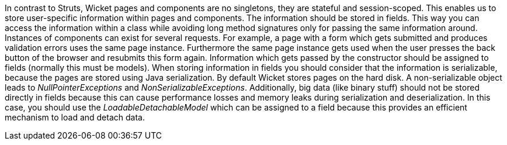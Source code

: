 


In contrast to Struts, Wicket pages and components are no singletons, they are stateful and session-scoped. This enables us to store user-specific information within pages and components. The information should be stored in fields. This way you can access the information within a class while avoiding long method signatures only for passing the same information around. Instances of components can exist for several requests. For example, a page with a form which gets submitted and produces validation errors uses the same page instance. Furthermore the same page instance gets used when the user presses the back button of the browser and resubmits this form again. Information which gets passed by the constructor should be assigned to fields (normally this must be models). When storing information in fields you should consider that the information is serializable, because the pages are stored using Java serialization. By default Wicket stores pages on the hard disk. A non-serializable object leads to _NullPointerExceptions_ and _NonSerializableExceptions_. Additionally, big data (like binary stuff) should not be stored directly in fields because this can cause performance losses and memory leaks during serialization and deserialization. In this case, you should use the _LoadableDetachableModel_ which can be assigned to a field because this provides an efficient mechanism to load and detach data.
